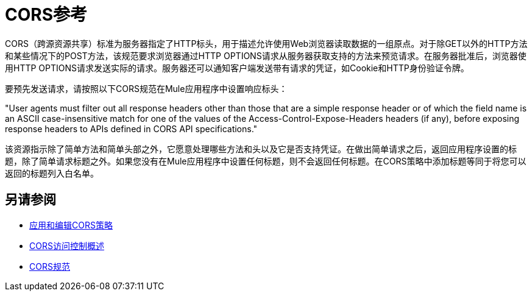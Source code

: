 =  CORS参考

CORS（跨源资源共享）标准为服务器指定了HTTP标头，用于描述允许使用Web浏览器读取数据的一组原点。对于除GET以外的HTTP方法和某些情况下的POST方法，该规范要求浏览器通过HTTP OPTIONS请求从服务器获取支持的方法来预览请求。在服务器批准后，浏览器使用HTTP OPTIONS请求发送实际的请求。服务器还可以通知客户端发送带有请求的凭证，如Cookie和HTTP身份验证令牌。

要预先发送请求，请按照以下CORS规范在Mule应用程序中设置响应标头：

"User agents must filter out all response headers other than those that are a simple response header or of which the field name is an ASCII case-insensitive match for one of the values of the Access-Control-Expose-Headers headers (if any), before exposing response headers to APIs defined in CORS API specifications."

该资源指示除了简单方法和简单头部之外，它愿意处理哪些方法和头以及它是否支持凭证。在做出简单请求之后，返回应用程序设置的标题，除了简单请求标题之外。如果您没有在Mule应用程序中设置任何标题，则不会返回任何标题。在CORS策略中添加标题等同于将您可以返回的标题列入白名单。


== 另请参阅

*  link:/api-manager/v/2.x/cors-policy[应用和编辑CORS策略]
*  link:https://developer.mozilla.org/en-US/docs/Web/HTTP/Access_control_CORS#Overview[CORS访问控制概述]
*  link:https://www.w3.org/TR/cors/#access-control-expose-headers-response-header[CORS规范]
